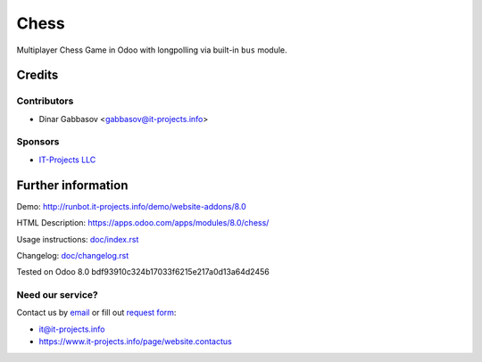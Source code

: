 =======
 Chess
=======

Multiplayer Chess Game in Odoo with longpolling via built-in ``bus`` module.

Credits
=======

Contributors
------------
* Dinar Gabbasov <gabbasov@it-projects.info>

Sponsors
--------
* `IT-Projects LLC <https://it-projects.info>`__

Further information
===================

Demo: http://runbot.it-projects.info/demo/website-addons/8.0

HTML Description: https://apps.odoo.com/apps/modules/8.0/chess/

Usage instructions: `<doc/index.rst>`__

Changelog: `<doc/changelog.rst>`__

Tested on Odoo 8.0 bdf93910c324b17033f6215e217a0d13a64d2456

Need our service?
-----------------

Contact us by `email <mailto:it@it-projects.info>`__ or fill out `request form <https://www.it-projects.info/page/website.contactus>`__:

* it@it-projects.info
* https://www.it-projects.info/page/website.contactus
